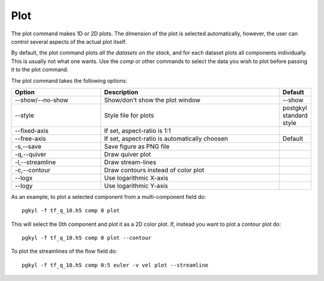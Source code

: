 Plot
++++

The plot command makes 1D or 2D plots. The dimension of the plot is
selected automatically, however, the user can control several aspects
of the actual plot itself.

By default, the plot command plots *all the datasets on the stack*,
and for each dataset plots all components individually. This is
usually not what one wants. Use the *comp* or other commands to select
the data you wish to plot before passing it to the plot command.

The plot command takes the following options:

.. list-table::
   :widths: 30, 60, 10
   :header-rows: 1

   * - Option
     - Description
     - Default
   * - --show/--no-show
     - Show/don't show the plot window
     - --show
   * - --style
     - Style file for plots
     - postgkyl standard style
   * - --fixed-axis
     - If set, aspect-ratio is 1:1
     - 
   * - --free-axis
     - If set, aspect-ratio is automatically choosen
     - Default
   * - -s,--save
     - Save figure as PNG file
     -
   * - -q,--quiver
     - Draw quiver plot
     -
   * - -l,--streamline
     - Draw stream-lines
     -
   * - -c,--contour
     - Draw contours instead of color plot
     -
   * - --logx
     - Use logarithmic X-axis
     -
   * - --logy
     - Use logarithmic Y-axis
     -

As an example, to plot a selected component from a multi-component
field do::

  pgkyl -f tf_q_10.h5 comp 0 plot

This will select the 0th component and plot it as a 2D color plot. If,
instead you want to plot a contour plot do::

  pgkyl -f tf_q_10.h5 comp 0 plot --contour

To plot the streamlines of the flow field do::

  pgkyl -f tf_q_10.h5 comp 0:5 euler -v vel plot --streamline

